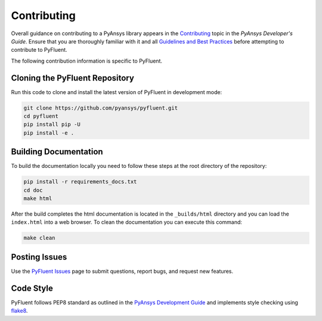 .. _ref_contributing:

============
Contributing
============
Overall guidance on contributing to a PyAnsys library appears in the
`Contributing <https://dev.docs.pyansys.com/overview/contributing.html>`_ topic
in the *PyAnsys Developer's Guide*. Ensure that you are thoroughly familiar with
it and all `Guidelines and Best Practices
<https://dev.docs.pyansys.com/guidelines/index.html>`_ before attempting to
contribute to PyFluent.
 
The following contribution information is specific to PyFluent.

Cloning the PyFluent Repository
-------------------------------
Run this code to clone and install the latest version of PyFluent in development
mode:

.. code::

    git clone https://github.com/pyansys/pyfluent.git
    cd pyfluent
    pip install pip -U
    pip install -e .

Building Documentation
----------------------
To build the documentation locally you need to follow these steps at the root
directory of the repository:

.. code:: 

    pip install -r requirements_docs.txt
    cd doc
    make html

After the build completes the html documentation is located in the
``_builds/html`` directory and you can load the ``index.html`` into a web
browser.  To clean the documentation you can execute this command:

.. code::

    make clean

Posting Issues
--------------
Use the `PyFluent Issues <https://github.com/pyansys/pyfluent/issues>`_ page to
submit questions, report bugs, and request new features.


Code Style
----------
PyFluent follows PEP8 standard as outlined in the `PyAnsys Development Guide
<https://dev.docs.pyansys.com>`_ and implements style checking using `flake8
<https://flake8.pycqa.org/>`_.

